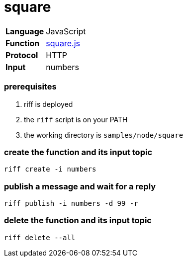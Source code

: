 = square

[horizontal]
*Language*:: JavaScript
*Function*:: link:square.js[square.js]
*Protocol*:: HTTP
*Input*:: numbers

=== prerequisites

1. riff is deployed
2. the `riff` script is on your PATH
3. the working directory is `samples/node/square`

=== create the function and its input topic

```
riff create -i numbers
```

=== publish a message and wait for a reply

```
riff publish -i numbers -d 99 -r
```

=== delete the function and its input topic

```
riff delete --all
```
